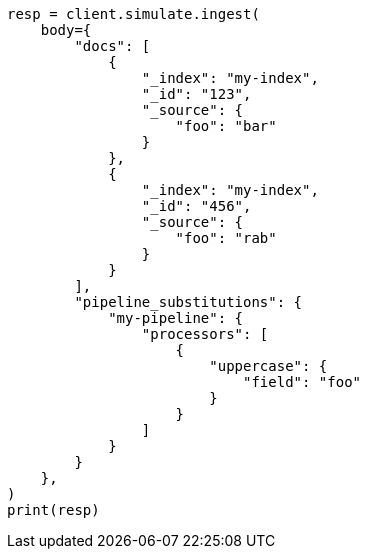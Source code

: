 // This file is autogenerated, DO NOT EDIT
// ingest/apis/simulate-ingest.asciidoc:346

[source, python]
----
resp = client.simulate.ingest(
    body={
        "docs": [
            {
                "_index": "my-index",
                "_id": "123",
                "_source": {
                    "foo": "bar"
                }
            },
            {
                "_index": "my-index",
                "_id": "456",
                "_source": {
                    "foo": "rab"
                }
            }
        ],
        "pipeline_substitutions": {
            "my-pipeline": {
                "processors": [
                    {
                        "uppercase": {
                            "field": "foo"
                        }
                    }
                ]
            }
        }
    },
)
print(resp)
----

